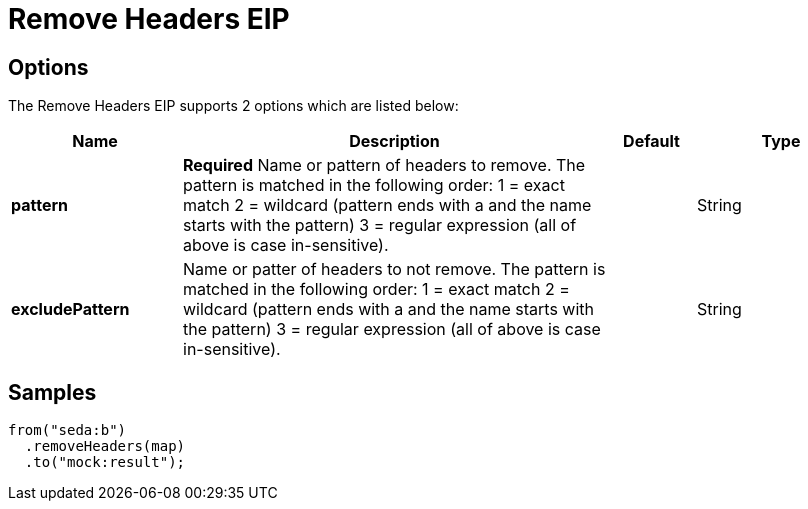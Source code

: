 [[removeHeaders-eip]]
= Remove Headers EIP
// The Remove Headers EIP allows you to remove headers from your exchange.
:description: Removes message headers whose name matches a specified pattern
:since: 
:supportLevel: Stable

== Options

// eip options: START
The Remove Headers EIP supports 2 options which are listed below:

[width="100%",cols="2,5,^1,2",options="header"]
|===
| Name | Description | Default | Type
| *pattern* | *Required* Name or pattern of headers to remove. The pattern is matched in the following order: 1 = exact match 2 = wildcard (pattern ends with a and the name starts with the pattern) 3 = regular expression (all of above is case in-sensitive). |  | String
| *excludePattern* | Name or patter of headers to not remove. The pattern is matched in the following order: 1 = exact match 2 = wildcard (pattern ends with a and the name starts with the pattern) 3 = regular expression (all of above is case in-sensitive). |  | String
|===
// eip options: END

== Samples

[source,java]
----
from("seda:b")
  .removeHeaders(map)
  .to("mock:result");
----
